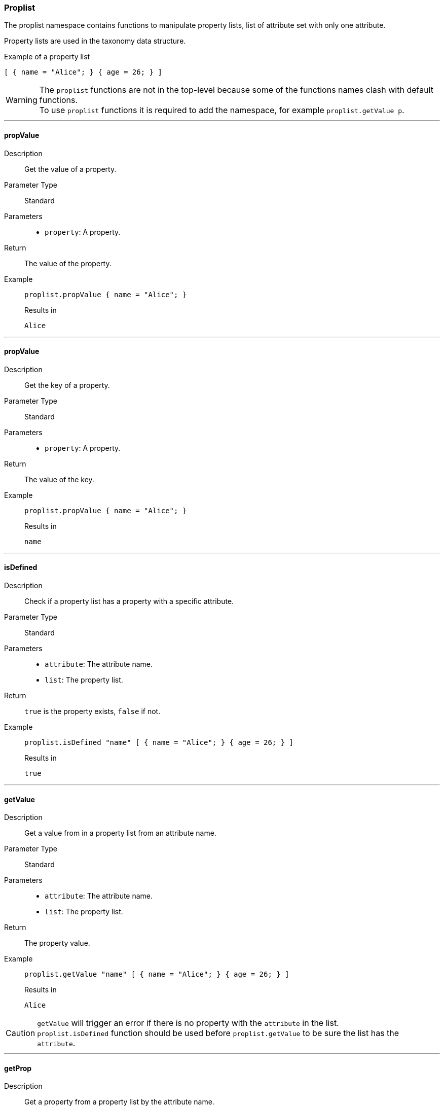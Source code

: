=== Proplist

The proplist namespace contains functions to manipulate property lists, list of attribute set with only one attribute.

Property lists are used in the taxonomy data structure.

[source, nix]
.Example of a property list
----
[ { name = "Alice"; } { age = 26; } ]
----

WARNING: The `proplist` functions are not in the top-level because some of the functions names clash with default functions. +
To use `proplist` functions it is required to add the namespace, for example `proplist.getValue p`.

:sectnums!:

---

[[lib.proplist.propValue]]
==== propValue

Description:: Get the value of a property.
Parameter Type:: Standard
Parameters::
  * `property`: A property.
Return:: The value of the property.
Example::

+
[source, nix]
----
proplist.propValue { name = "Alice"; }
----

+
[source, nix]
.Results in
----
Alice
----

---

[[lib.proplist.propKey]]
==== propValue

Description:: Get the key of a property.
Parameter Type:: Standard
Parameters::
  * `property`: A property.
Return:: The value of the key.
Example::

+
[source, nix]
----
proplist.propValue { name = "Alice"; }
----

+
[source, nix]
.Results in
----
name
----

---

[[lib.proplist.isDefined]]
==== isDefined

Description:: Check if a property list has a property with a specific attribute.
Parameter Type:: Standard
Parameters::
  * `attribute`: The attribute name.
  * `list`: The property list.
Return:: `true` is the property exists, `false` if not.
Example::

+
[source, nix]
----
proplist.isDefined "name" [ { name = "Alice"; } { age = 26; } ]
----

+
[source, nix]
.Results in
----
true
----

---

[[lib.proplist.getValue]]
==== getValue

Description:: Get a value from in a property list from an attribute name.
Parameter Type:: Standard
Parameters::
  * `attribute`: The attribute name.
  * `list`: The property list.
Return:: The property value.
Example::

+
[source, nix]
----
proplist.getValue "name" [ { name = "Alice"; } { age = 26; } ]
----

+
[source, nix]
.Results in
----
Alice
----

CAUTION: `getValue` will trigger an error if there is no property with the `attribute` in the list. +
`proplist.isDefined` function should be used before `proplist.getValue` to be sure the list has the `attribute`.

---

[[lib.proplist.getProp]]
==== getProp

Description:: Get a property from a property list by the attribute name.
Parameter Type:: Standard
Parameters::
  * `attribute`: The attribute name.
  * `list`: The property list.
Return:: The property.
Example::

+
[source, nix]
----
proplist.getProp "name" [ { name = "Alice"; } { age = 26; } ]
----

+
[source, nix]
.Results in
----
{ name = "Alice"; }
----

CAUTION: `getProp` will trigger an error if there is no property with the `attribute` in the list. +
`proplist.isDefined` function should be used before `proplist.getProp` to be sure the list has the `attribute`.

---

[[lib.proplist.removeProp]]
==== removeProp

Description:: Remove a property from a property list having a specific attribute name.
Parameter Type:: Standard
Parameters::
  * `attribute`: The attribute name.
  * `list`: The property list.
Return:: The property list with the property removed.
Example::

+
[source, nix]
----
proplist.removeProp "name" [ { name = "Alice"; } { age = 26; } ]
----

+
[source, nix]
.Results in
----
{ age = 26; }
----

CAUTION: `removeProp` will trigger an error if there is no property with the `attribute` in the list. +
`proplist.isDefined` function should be used before `proplist.removeProp` to be sure the list has the `attribute`.

---

[[lib.proplist.flatten]]
==== flatten

Description:: Flatten a property list where multiple attributes with the same attribute are defined. Works only with property lists where the value is a list.
Parameter Type:: Standard
Parameters::
  * `list`: The property list to flatten.
Return:: The flattened property list.
Example::

+
[source, nix]
----
proplist.flatten [ { tags = [ "sports" "technology" ]; } { tags = [ "food" "trip" ]; } ]
----

+
[source, nix]
.Results in
----
[ { tags = [ "sports" "technology" "food" "trip" ]; } ]
----

---

:sectnums:

